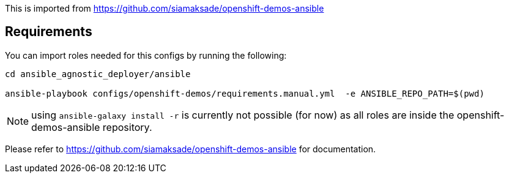 This is imported from https://github.com/siamaksade/openshift-demos-ansible

## Requirements

You can import roles needed for this configs by running the following:
----
cd ansible_agnostic_deployer/ansible

ansible-playbook configs/openshift-demos/requirements.manual.yml  -e ANSIBLE_REPO_PATH=$(pwd)
----

NOTE: using `ansible-galaxy install -r` is currently not possible (for now) as all roles are inside the openshift-demos-ansible repository.


Please refer to https://github.com/siamaksade/openshift-demos-ansible for documentation.
